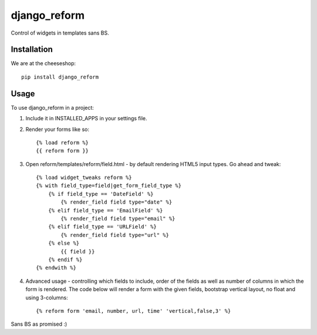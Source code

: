 =============================
django_reform
=============================

.. image:: https://badge.fury.io/py/django_reform.png
    :target: http://badge.fury.io/py/django_reform
    
.. image:: https://travis-ci.org/alixedi/django_reform.png?branch=master
        :target: https://travis-ci.org/alixedi/django_reform

.. image:: https://pypip.in/d/django_reform/badge.png
        :target: https://crate.io/packages/django_reform?version=latest


Control of widgets in templates sans BS.

Installation
------------

We are at the cheeseshop: ::

	pip install django_reform

Usage
-----

To use django_reform in a project:

1. Include it in INSTALLED_APPS in your settings file.

2. Render your forms like so: ::
	
	{% load reform %}
	{{ reform form }}

3. Open reform/templates/reform/field.html - by default rendering HTML5 input types. Go ahead and tweak: ::

	{% load widget_tweaks reform %}
	{% with field_type=field|get_form_field_type %}
	    {% if field_type == 'DateField' %}
	        {% render_field field type="date" %}
	    {% elif field_type == 'EmailField' %}
	        {% render_field field type="email" %}
	    {% elif field_type == 'URLField' %}
	        {% render_field field type="url" %}
	    {% else %}
	        {{ field }}
	    {% endif %}
	{% endwith %}

4. Advanced usage - controlling which fields to include, order of the fields as well as number of columns in which the form is rendered. The code below will render a form with the given fields, bootstrap vertical layout, no float and using 3-columns: ::

	{% reform form 'email, number, url, time' 'vertical,false,3' %}

Sans BS as promised :)
